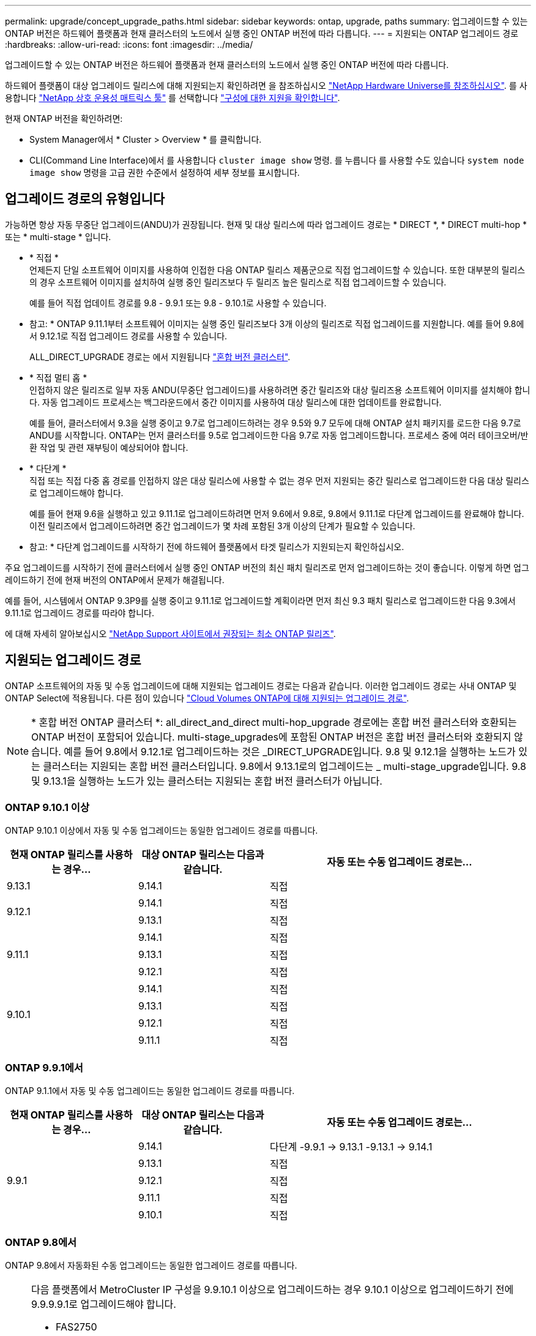 ---
permalink: upgrade/concept_upgrade_paths.html 
sidebar: sidebar 
keywords: ontap, upgrade, paths 
summary: 업그레이드할 수 있는 ONTAP 버전은 하드웨어 플랫폼과 현재 클러스터의 노드에서 실행 중인 ONTAP 버전에 따라 다릅니다. 
---
= 지원되는 ONTAP 업그레이드 경로
:hardbreaks:
:allow-uri-read: 
:icons: font
:imagesdir: ../media/


[role="lead"]
업그레이드할 수 있는 ONTAP 버전은 하드웨어 플랫폼과 현재 클러스터의 노드에서 실행 중인 ONTAP 버전에 따라 다릅니다.

하드웨어 플랫폼이 대상 업그레이드 릴리스에 대해 지원되는지 확인하려면 을 참조하십시오 https://hwu.netapp.com["NetApp Hardware Universe를 참조하십시오"^].  를 사용합니다 link:https://imt.netapp.com/matrix/#welcome["NetApp 상호 운용성 매트릭스 툴"] 를 선택합니다 link:confirm-configuration.html["구성에 대한 지원을 확인합니다"].

.현재 ONTAP 버전을 확인하려면:
* System Manager에서 * Cluster > Overview * 를 클릭합니다.
* CLI(Command Line Interface)에서 를 사용합니다 `cluster image show` 명령. 를 누릅니다
를 사용할 수도 있습니다 `system node image show` 명령을 고급 권한 수준에서 설정하여 세부 정보를 표시합니다.




== 업그레이드 경로의 유형입니다

가능하면 항상 자동 무중단 업그레이드(ANDU)가 권장됩니다. 현재 및 대상 릴리스에 따라 업그레이드 경로는 * DIRECT *, * DIRECT multi-hop * 또는 * multi-stage * 입니다.

* * 직접 * +
언제든지 단일 소프트웨어 이미지를 사용하여 인접한 다음 ONTAP 릴리스 제품군으로 직접 업그레이드할 수 있습니다. 또한 대부분의 릴리스의 경우 소프트웨어 이미지를 설치하여 실행 중인 릴리즈보다 두 릴리즈 높은 릴리스로 직접 업그레이드할 수 있습니다.
+
예를 들어 직접 업데이트 경로를 9.8 - 9.9.1 또는 9.8 - 9.10.1로 사용할 수 있습니다.

+
* 참고: * ONTAP 9.11.1부터 소프트웨어 이미지는 실행 중인 릴리즈보다 3개 이상의 릴리즈로 직접 업그레이드를 지원합니다. 예를 들어 9.8에서 9.12.1로 직접 업그레이드 경로를 사용할 수 있습니다.

+
ALL_DIRECT_UPGRADE 경로는 에서 지원됩니다 link:concept_mixed_version_requirements.html["혼합 버전 클러스터"].

* * 직접 멀티 홉 * +
인접하지 않은 릴리즈로 일부 자동 ANDU(무중단 업그레이드)를 사용하려면 중간 릴리즈와 대상 릴리즈용 소프트웨어 이미지를 설치해야 합니다. 자동 업그레이드 프로세스는 백그라운드에서 중간 이미지를 사용하여 대상 릴리스에 대한 업데이트를 완료합니다.
+
예를 들어, 클러스터에서 9.3을 실행 중이고 9.7로 업그레이드하려는 경우 9.5와 9.7 모두에 대해 ONTAP 설치 패키지를 로드한 다음 9.7로 ANDU를 시작합니다. ONTAP는 먼저 클러스터를 9.5로 업그레이드한 다음 9.7로 자동 업그레이드합니다. 프로세스 중에 여러 테이크오버/반환 작업 및 관련 재부팅이 예상되어야 합니다.

* * 다단계 * +
직접 또는 직접 다중 홉 경로를 인접하지 않은 대상 릴리스에 사용할 수 없는 경우 먼저 지원되는 중간 릴리스로 업그레이드한 다음 대상 릴리스로 업그레이드해야 합니다.
+
예를 들어 현재 9.6을 실행하고 있고 9.11.1로 업그레이드하려면 먼저 9.6에서 9.8로, 9.8에서 9.11.1로 다단계 업그레이드를 완료해야 합니다. 이전 릴리즈에서 업그레이드하려면 중간 업그레이드가 몇 차례 포함된 3개 이상의 단계가 필요할 수 있습니다.

+
* 참고: * 다단계 업그레이드를 시작하기 전에 하드웨어 플랫폼에서 타겟 릴리스가 지원되는지 확인하십시오.



주요 업그레이드를 시작하기 전에 클러스터에서 실행 중인 ONTAP 버전의 최신 패치 릴리즈로 먼저 업그레이드하는 것이 좋습니다. 이렇게 하면 업그레이드하기 전에 현재 버전의 ONTAP에서 문제가 해결됩니다.

예를 들어, 시스템에서 ONTAP 9.3P9를 실행 중이고 9.11.1로 업그레이드할 계획이라면 먼저 최신 9.3 패치 릴리스로 업그레이드한 다음 9.3에서 9.11.1로 업그레이드 경로를 따라야 합니다.

에 대해 자세히 알아보십시오 https://kb.netapp.com/Support_Bulletins/Customer_Bulletins/SU2["NetApp Support 사이트에서 권장되는 최소 ONTAP 릴리즈"^].



== 지원되는 업그레이드 경로

ONTAP 소프트웨어의 자동 및 수동 업그레이드에 대해 지원되는 업그레이드 경로는 다음과 같습니다.  이러한 업그레이드 경로는 사내 ONTAP 및 ONTAP Select에 적용됩니다.  다른 점이 있습니다 https://docs.netapp.com/us-en/bluexp-cloud-volumes-ontap/task-updating-ontap-cloud.html#supported-upgrade-paths["Cloud Volumes ONTAP에 대해 지원되는 업그레이드 경로"^].


NOTE: * 혼합 버전 ONTAP 클러스터 *: all_direct_and_direct multi-hop_upgrade 경로에는 혼합 버전 클러스터와 호환되는 ONTAP 버전이 포함되어 있습니다. multi-stage_upgrades에 포함된 ONTAP 버전은 혼합 버전 클러스터와 호환되지 않습니다.  예를 들어 9.8에서 9.12.1로 업그레이드하는 것은 _DIRECT_UPGRADE입니다. 9.8 및 9.12.1을 실행하는 노드가 있는 클러스터는 지원되는 혼합 버전 클러스터입니다.  9.8에서 9.13.1로의 업그레이드는 _ multi-stage_upgrade입니다.  9.8 및 9.13.1을 실행하는 노드가 있는 클러스터는 지원되는 혼합 버전 클러스터가 아닙니다.



=== ONTAP 9.10.1 이상

ONTAP 9.10.1 이상에서 자동 및 수동 업그레이드는 동일한 업그레이드 경로를 따릅니다.

[cols="25,25,50"]
|===
| 현재 ONTAP 릴리스를 사용하는 경우… | 대상 ONTAP 릴리스는 다음과 같습니다. | 자동 또는 수동 업그레이드 경로는... 


| 9.13.1 | 9.14.1 | 직접 


.2+| 9.12.1 | 9.14.1 | 직접 


| 9.13.1 | 직접 


.3+| 9.11.1 | 9.14.1 | 직접 


| 9.13.1 | 직접 


| 9.12.1 | 직접 


.4+| 9.10.1 | 9.14.1 | 직접 


| 9.13.1 | 직접 


| 9.12.1 | 직접 


| 9.11.1 | 직접 
|===


=== ONTAP 9.9.1에서

ONTAP 9.1.1에서 자동 및 수동 업그레이드는 동일한 업그레이드 경로를 따릅니다.

[cols="25,25,50"]
|===
| 현재 ONTAP 릴리스를 사용하는 경우… | 대상 ONTAP 릴리스는 다음과 같습니다. | 자동 또는 수동 업그레이드 경로는... 


.5+| 9.9.1 | 9.14.1 | 다단계
-9.9.1 -> 9.13.1
-9.13.1 -> 9.14.1 


| 9.13.1 | 직접 


| 9.12.1 | 직접 


| 9.11.1 | 직접 


| 9.10.1 | 직접 
|===


=== ONTAP 9.8에서

ONTAP 9.8에서 자동화된 수동 업그레이드는 동일한 업그레이드 경로를 따릅니다.

[NOTE]
====
다음 플랫폼에서 MetroCluster IP 구성을 9.9.10.1 이상으로 업그레이드하는 경우 9.10.1 이상으로 업그레이드하기 전에 9.9.9.9.1로 업그레이드해야 합니다.

* FAS2750
* 500f로 설정합니다
* AFF A220
* AFF A250


이러한 플랫폼의 MetroCluster IP 구성에 있는 클러스터는 9.8에서 9.10.1 이상으로 직접 업그레이드할 수 없습니다.  나열된 직접 업그레이드 경로는 다른 모든 플랫폼에 사용할 수 있습니다.

====
[cols="25,25,50"]
|===
| 현재 ONTAP 릴리스를 사용하는 경우… | 대상 ONTAP 릴리스는 다음과 같습니다. | 자동 또는 수동 업그레이드 경로는... 


 a| 
9.8
| 9.14.1 | 다단계
-9.8 -> 9.12.1
-9.12.1 -> 9.14.1 


| 9.13.1 | 다단계
-9.8 -> 9.12.1
-9.12.1 -> 9.13.1 


| 9.12.1 | 직접 


| 9.11.1 | 직접 


| 9.10.1  a| 
직접



| 9.9.1 | 직접 
|===


=== ONTAP 9.7에서

ONTAP 9.7의 업그레이드 경로는 자동 업그레이드 또는 수동 업그레이드 수행 여부에 따라 다를 수 있습니다.

[role="tabbed-block"]
====
.자동화된 경로
--
[cols="25,25,50"]
|===
| 현재 ONTAP 릴리스를 사용하는 경우… | 대상 ONTAP 릴리스는 다음과 같습니다. | 귀하의 자동 업그레이드 경로는... 


.7+| 9.7 | 9.14.1 | 다단계
-9.7 -> 9.8
-9.8 -> 9.12.1
-9.12.1 -> 9.14.1 


| 9.13.1 | 다단계
-9.7 -> 9.9.1
-9.9.1 -> 9.13.1 


| 9.12.1 | 다단계
-9.7 -> 9.8
-9.8 -> 9.12.1 


| 9.11.1 | 직접 멀티 홉(9.8 및 9.11.1의 이미지 필요) 


| 9.10.1 | 직접 멀티 홉(9.8 및 9.10.1P1 이상의 P 릴리즈에 대한 이미지 필요) 


| 9.9.1 | 직접 


| 9.8 | 직접 
|===
--
.수동 경로
--
[cols="25,25,50"]
|===
| 현재 ONTAP 릴리스를 사용하는 경우… | 대상 ONTAP 릴리스는 다음과 같습니다. | 수동 업그레이드 경로 


.7+| 9.7 | 9.14.1 | 다단계
-9.7 -> 9.8
-9.8 -> 9.12.1
-9.12.1 -> 9.14.1 


| 9.13.1 | 다단계
-9.7 -> 9.9.1
-9.9.1 -> 9.13.1 


| 9.12.1 | 다단계
9.7 -> 9.8
-9.8 -> 9.12.1 


| 9.11.1 | 다단계
9.7 -> 9.8
-9.8 -> 9.11.1 


| 9.10.1 | 다단계
9.7 -> 9.8
-9.8 -> 9.10.1 


| 9.9.1 | 직접 


| 9.8 | 직접 
|===
--
====


=== ONTAP 9.6에서

ONTAP 9.6의 업그레이드 경로는 자동 업그레이드 또는 수동 업그레이드 수행 여부에 따라 다를 수 있습니다.

[role="tabbed-block"]
====
.자동화된 경로
--
[cols="25,25,50"]
|===
| 현재 ONTAP 릴리스를 사용하는 경우… | 대상 ONTAP 릴리스는 다음과 같습니다. | 귀하의 자동 업그레이드 경로는... 


.8+| 9.6 | 9.14.1 | 다단계
-9.6 -> 9.8
-9.8 -> 9.12.1
-9.12.1 -> 9.14.1 


| 9.13.1 | 다단계
-9.6 -> 9.8
-9.8 -> 9.12.1
-9.12.1 -> 9.13.1 


| 9.12.1 | 다단계 - 9.6 -> 9.8-9.8 -> 9.12.1 


| 9.11.1 | Multi-stage-9.6 -> 9.8-9.8 -> 9.11.1 


| 9.10.1 | 직접 멀티 홉(9.8 및 9.10.1P1 이상의 P 릴리즈에 대한 이미지 필요) 


| 9.9.1 | 다단계 - 9.6 -> 9.8-9.8 -> 9.9.1 


| 9.8 | 직접 


| 9.7 | 직접 
|===
--
.수동 경로
--
[cols="25,25,50"]
|===
| 현재 ONTAP 릴리스를 사용하는 경우… | 대상 ONTAP 릴리스는 다음과 같습니다. | 수동 업그레이드 경로 


.8+| 9.6 | 9.14.1 | 다단계
- 9.6 -> 9.8
-9.8 -> 9.12.1
-9.12.1 -> 9.14.1 


| 9.13.1 | Multi-stage-9.6 -> 9.8-9.8 -> 9.12.1-9.12.1 -> 9.13.1 


| 9.12.1 | 다단계 - 9.6 -> 9.8-9.8 -> 9.12.1 


| 9.11.1 | Multi-stage-9.6 -> 9.8-9.8 -> 9.11.1 


| 9.10.1 | 다단계 - 9.6 -> 9.8-9.8 -> 9.10.1 


| 9.9.1 | 다단계 - 9.6 -> 9.8-9.8 -> 9.9.1 


| 9.8 | 직접 


| 9.7 | 직접 
|===
--
====


=== ONTAP 9.5에서

ONTAP 9.5의 업그레이드 경로는 자동 업그레이드 또는 수동 업그레이드 수행 여부에 따라 다를 수 있습니다.

[role="tabbed-block"]
====
.자동화된 경로
--
[cols="25,25,50"]
|===
| 현재 ONTAP 릴리스를 사용하는 경우… | 대상 ONTAP 릴리스는 다음과 같습니다. | 귀하의 자동 업그레이드 경로는... 


.9+| 9.5 | 9.14.1 | 다단계
-9.5 -> 9.9.1(직접 다중 홉, 9.7 및 9.9.1의 경우 이미지 필요)
-9.9.1 -> 9.13.1
-9.13.1 -> 9.14.1 


| 9.13.1 | 다단계
-9.5 -> 9.9.1(직접 다중 홉, 9.7 및 9.9.1의 경우 이미지 필요)
-9.9.1 -> 9.13.1 


| 9.12.1 | 다단계
-9.5 -> 9.9.1(직접 다중 홉, 9.7 및 9.9.1의 경우 이미지 필요)
-9.9.1 -> 9.12.1 


| 9.11.1 | 다단계
-9.5 -> 9.9.1(직접 다중 홉, 9.7 및 9.9.1의 경우 이미지 필요)
- 9.9.1 -> 9.11.1 


| 9.10.1 | 다단계
-9.5 -> 9.9.1(직접 다중 홉, 9.7 및 9.9.1의 경우 이미지 필요)
-9.9.1 -> 9.10.1 


| 9.9.1 | 직접 멀티 홉(9.7 및 9.9.1의 이미지 필요) 


| 9.8 | Multi-stage - 9.5 -> 9.7 - 9.7 -> 9.8 


| 9.7 | 직접 


| 9.6 | 직접 
|===
--
.수동 업그레이드 경로
--
[cols="25,25,50"]
|===
| 현재 ONTAP 릴리스를 사용하는 경우… | 대상 ONTAP 릴리스는 다음과 같습니다. | 수동 업그레이드 경로 


.9+| 9.5 | 9.14.1 | 다단계
- 9.5 -> 9.7
-9.7 -> 9.9.1
-9.9.1 -> 9.12.1
-9.12.1 -> 9.14.1 


| 9.13.1 | Multi-stage-9.5 -> 9.7 - 9.7 -> 9.9.1 - 9.9.1 -> 9.12.1 - 9.12.1 -> 9.13.1 


| 9.12.1 | Multi-stage-9.5 -> 9.7 - 9.7 -> 9.9.1 - 9.9.1 -> 9.12.1 


| 9.11.1 | Multi-stage-9.5 -> 9.7 - 9.7 -> 9.9.1 - 9.9.1 -> 9.11.1 


| 9.10.1 | 다단계 - 9.5 -> 9.7 - 9.7 -> 9.9.1 - 9.9.1 -> 9.10.1 


| 9.9.1 | Multi-stage - 9.5 -> 9.7 - 9.7 -> 9.9.1 


| 9.8 | Multi-stage - 9.5 -> 9.7 - 9.7 -> 9.8 


| 9.7 | 직접 


| 9.6 | 직접 
|===
--
====


=== ONTAP 9.4-9.0부터

ONTAP 9.4, 9.3, 9.2, 9.1 및 9.0의 업그레이드 경로는 자동 업그레이드를 수행하는지 또는 수동 업그레이드를 수행하는지에 따라 다를 수 있습니다.

.자동화된 업그레이드
[%collapsible]
====
[cols="25,25,50"]
|===
| 현재 ONTAP 릴리스를 사용하는 경우… | 대상 ONTAP 릴리스는 다음과 같습니다. | 귀하의 자동 업그레이드 경로는... 


.10+| 9.4 | 9.14.1 | 다단계
- 9.4 -> 9.5
-9.5 -> 9.9.1(직접 다중 홉, 9.7 및 9.9.1의 경우 이미지 필요)
-9.9.1 -> 9.13.1
-9.13.1 -> 9.14.1 


| 9.13.1 | 다단계
- 9.4 -> 9.5
-9.5 -> 9.9.1(직접 다중 홉, 9.7 및 9.9.1의 경우 이미지 필요)
-9.9.1 -> 9.13.1 


| 9.12.1 | 다단계
- 9.4 -> 9.5
-9.5 -> 9.9.1(직접 다중 홉, 9.7 및 9.9.1의 경우 이미지 필요)
-9.9.1 -> 9.12.1 


| 9.11.1 | 다단계
- 9.4 -> 9.5
-9.5 -> 9.9.1(직접 다중 홉, 9.7 및 9.9.1의 경우 이미지 필요)
- 9.9.1 -> 9.11.1 


| 9.10.1 | 다단계
- 9.4 -> 9.5
-9.5 -> 9.9.1(직접 다중 홉, 9.7 및 9.9.1의 경우 이미지 필요)
-9.9.1 -> 9.10.1 


| 9.9.1 | 다단계
- 9.4 -> 9.5
-9.5 -> 9.9.1(직접 다중 홉, 9.7 및 9.9.1의 경우 이미지 필요) 


| 9.8 | 다단계
- 9.4 -> 9.5
- 9.5 -> 9.8(직접 다중 홉, 9.7 및 9.8에 이미지 필요) 


| 9.7 | 다단계 - 9.4 -> 9.5 - 9.5 -> 9.7 


| 9.6 | 다단계 - 9.4 -> 9.5 - 9.5 -> 9.6 


| 9.5 | 직접 


.11+| 9.3 | 9.14.1 | 다단계
- 9.3 -> 9.7(직접 다중 홉, 9.5 및 9.7의 경우 이미지 필요)
-9.7 -> 9.9.1
-9.9.1 -> 9.13.1
-9.13.1 -> 9.14.1 


| 9.13.1 | 다단계
- 9.3 -> 9.7(직접 다중 홉, 9.5 및 9.7의 경우 이미지 필요)
-9.7 -> 9.9.1
-9.9.1 -> 9.13.1 


| 9.12.1 | 다단계
- 9.3 -> 9.7(직접 다중 홉, 9.5 및 9.7의 경우 이미지 필요)
-9.7 -> 9.9.1
-9.9.1 -> 9.12.1 


| 9.11.1 | 다단계
- 9.3 -> 9.7(직접 다중 홉, 9.5 및 9.7의 경우 이미지 필요)
-9.7 -> 9.9.1
- 9.9.1 -> 9.11.1 


| 9.10.1 | 다단계
- 9.3 -> 9.7(직접 다중 홉, 9.5 및 9.7의 경우 이미지 필요)
-9.7 -> 9.10.1(직접 다중 홉, 9.8 및 9.10.1의 이미지 필요) 


| 9.9.1 | 다단계
- 9.3 -> 9.7(직접 다중 홉, 9.5 및 9.7의 경우 이미지 필요)
-9.7 -> 9.9.1 


| 9.8 | 다단계
- 9.3 -> 9.7(직접 다중 홉, 9.5 및 9.7의 경우 이미지 필요)
9.7 -> 9.8 


| 9.7 | 직접 멀티 홉(9.5 및 9.7의 경우 이미지 필요) 


| 9.6 | 다단계 - 9.3 -> 9.5 - 9.5 -> 9.6 


| 9.5 | 직접 


| 9.4 | 사용할 수 없습니다 


.12+| 9.2 | 9.14.1 | 다단계
- 9.2 -> 9.3
- 9.3 -> 9.7(직접 다중 홉, 9.5 및 9.7의 경우 이미지 필요)
-9.7 -> 9.9.1
-9.9.1 -> 9.13.1
-9.13.1 -> 9.14.1 


| 9.13.1 | 다단계
- 9.2 -> 9.3
- 9.3 -> 9.7(직접 다중 홉, 9.5 및 9.7의 경우 이미지 필요)
-9.7 -> 9.9.1
-9.9.1 -> 9.13.1 


| 9.12.1 | 다단계
- 9.2 -> 9.3
- 9.3 -> 9.7(직접 다중 홉, 9.5 및 9.7의 경우 이미지 필요)
-9.7 -> 9.9.1
-9.9.1 -> 9.12.1 


| 9.11.1 | 다단계
- 9.2 -> 9.3
- 9.3 -> 9.7(직접 다중 홉, 9.5 및 9.7의 경우 이미지 필요)
-9.7 -> 9.9.1
- 9.9.1 -> 9.11.1 


| 9.10.1 | 다단계
- 9.2 -> 9.3
- 9.3 -> 9.7(직접 다중 홉, 9.5 및 9.7의 경우 이미지 필요)
-9.7 -> 9.10.1(직접 다중 홉, 9.8 및 9.10.1의 이미지 필요) 


| 9.9.1 | 다단계
- 9.2 -> 9.3
- 9.3 -> 9.7(직접 다중 홉, 9.5 및 9.7의 경우 이미지 필요)
-9.7 -> 9.9.1 


| 9.8 | 다단계
- 9.2 -> 9.3
- 9.3 -> 9.7(직접 다중 홉, 9.5 및 9.7의 경우 이미지 필요)
9.7 -> 9.8 


| 9.7 | 다단계
- 9.2 -> 9.3
- 9.3 -> 9.7(직접 다중 홉, 9.5 및 9.7의 경우 이미지 필요) 


| 9.6 | 다단계 - 9.2 -> 9.3-9.3 -> 9.5 - 9.5 -> 9.6 


| 9.5 | 다단계 - 9.3 -> 9.5 - 9.5 -> 9.6 


| 9.4 | 사용할 수 없습니다 


| 9.3 | 직접 


.13+| 9.1 | 9.13.1 | 다단계
- 9.1 -> 9.3
- 9.3 -> 9.7(직접 다중 홉, 9.5 및 9.7의 경우 이미지 필요)
-9.7 -> 9.9.1
-9.9.1 -> 9.13.1
-9.13.1 -> 9.14.1 


| 9.13.1 | 다단계
- 9.1 -> 9.3
- 9.3 -> 9.7(직접 다중 홉, 9.5 및 9.7의 경우 이미지 필요)
-9.7 -> 9.9.1
-9.9.1 -> 9.13.1 


| 9.12.1 | 다단계
- 9.1 -> 9.3
- 9.3 -> 9.7(직접 다중 홉, 9.5 및 9.7의 경우 이미지 필요)
9.7 -> 9.8
-9.8 -> 9.12.1 


| 9.11.1 | 다단계
- 9.1 -> 9.3
- 9.3 -> 9.7(직접 다중 홉, 9.5 및 9.7의 경우 이미지 필요)
-9.7 -> 9.9.1
- 9.9.1 -> 9.11.1 


| 9.10.1 | 다단계
- 9.1 -> 9.3
- 9.3 -> 9.7(직접 다중 홉, 9.5 및 9.7의 경우 이미지 필요)
-9.7 -> 9.10.1(직접 다중 홉, 9.8 및 9.10.1의 이미지 필요) 


| 9.9.1 | 다단계
- 9.1 -> 9.3
- 9.3 -> 9.7(직접 다중 홉, 9.5 및 9.7의 경우 이미지 필요)
-9.7 -> 9.9.1 


| 9.8 | 다단계
- 9.1 -> 9.3
- 9.3 -> 9.7(직접 다중 홉, 9.5 및 9.7의 경우 이미지 필요)
9.7 -> 9.8 


| 9.7 | 다단계
- 9.1 -> 9.3
- 9.3 -> 9.7(직접 다중 홉, 9.5 및 9.7의 경우 이미지 필요) 


| 9.6 | 다단계
- 9.1 -> 9.3
-9.3-> 9.6(직접 다중 홉, 9.5 및 9.6의 이미지 필요) 


| 9.5 | 다단계 - 9.1 ->9.3-9.3 ->9.5 


| 9.4 | 사용할 수 없습니다 


| 9.3 | 직접 


| 9.2 | 사용할 수 없습니다 


.14+| 9.0 | 9.14.1 | 다단계
- 9.0 -> 9.1
- 9.1 -> 9.3
- 9.3 -> 9.7(직접 다중 홉, 9.5 및 9.7의 경우 이미지 필요)
-9.7 -> 9.9.1
-9.9.1 -> 9.13.1
-9.13.1 -> 9.14.1 


| 9.13.1 | 다단계
- 9.0 -> 9.1
- 9.1 -> 9.3
- 9.3 -> 9.7(직접 다중 홉, 9.5 및 9.7의 경우 이미지 필요)
-9.7 -> 9.9.1
-9.9.1 -> 9.13.1 


| 9.12.1 | 다단계
- 9.0 -> 9.1
- 9.1 -> 9.3
- 9.3 -> 9.7(직접 다중 홉, 9.5 및 9.7의 경우 이미지 필요)
-9.7 -> 9.9.1
-9.9.1 -> 9.12.1 


| 9.11.1 | 다단계
- 9.0 -> 9.1
- 9.1 -> 9.3
- 9.3 -> 9.7(직접 다중 홉, 9.5 및 9.7의 경우 이미지 필요)
-9.7 -> 9.9.1
- 9.9.1 -> 9.11.1 


| 9.10.1 | 다단계
- 9.0 -> 9.1
- 9.1 -> 9.3
- 9.3 -> 9.7(직접 다중 홉, 9.5 및 9.7의 경우 이미지 필요)
-9.7 -> 9.10.1(직접 다중 홉, 9.8 및 9.10.1의 이미지 필요) 


| 9.9.1 | 다단계
- 9.0 -> 9.1
- 9.1 -> 9.3
- 9.3 -> 9.7(직접 다중 홉, 9.5 및 9.7의 경우 이미지 필요)
-9.7 -> 9.9.1 


| 9.8 | 다단계
- 9.0 -> 9.1
- 9.1 -> 9.3
- 9.3 -> 9.7(직접 다중 홉, 9.5 및 9.7의 경우 이미지 필요)
9.7 -> 9.8 


| 9.7 | 다단계
- 9.0 -> 9.1
- 9.1 -> 9.3
- 9.3 -> 9.7(직접 다중 홉, 9.5 및 9.7의 경우 이미지 필요) 


| 9.6 | 다단계 - 9.0 -> 9.1 -> 9.3-9.3 -> 9.5-9.5 -> 9.6 


| 9.5 | 다단계 - 9.0 -> 9.1 -> 9.3-9.3 -> 9.5 


| 9.4 | 사용할 수 없습니다 


| 9.3 | 다단계 - 9.0 -> 9.1 - 9.1 -> 9.3 


| 9.2 | 사용할 수 없습니다 


| 9.1 | 직접 
|===
====
.수동 업그레이드 경로
[%collapsible]
====
[cols="25,25,50"]
|===
| 현재 ONTAP 릴리스를 사용하는 경우… | 대상 ONTAP 릴리스는 다음과 같습니다. | ANDU 업그레이드 경로는 다음과 같습니다. 


.10+| 9.4 | 9.14.1 | 다단계
- 9.4 -> 9.5
- 9.5 -> 9.7
-9.7 -> 9.9.1
-9.12.1 -> 9.14.1 


| 9.13.1 | Multi-stage-9.4 -> 9.5-9.5 -> 9.7-9.7 -> 9.9.1-9.12.1 -> 9.13.1 


| 9.12.1 | Multi-stage-9.4 -> 9.5-9.5 -> 9.7-9.7 -> 9.9.1-9.9.1 -> 9.12.1 


| 9.11.1 | Multi-stage-9.4 -> 9.5-9.5 -> 9.7-9.7 -> 9.9.1-9.9.1 -> 9.11.1 


| 9.10.1 | Multi-stage-9.4 -> 9.5-9.5 -> 9.7-9.7 -> 9.9.1-9.9.1 -> 9.10.1 


| 9.9.1 | Multi-stage-9.4 -> 9.5-9.5 -> 9.7-9.7 -> 9.9.1 


| 9.8 | Multi-stage-9.4 -> 9.5-9.5 -> 9.7-9.7 -> 9.8 


| 9.7 | 다단계 - 9.4 -> 9.5 - 9.5 -> 9.7 


| 9.6 | 다단계 - 9.4 -> 9.5 - 9.5 -> 9.6 


| 9.5 | 직접 


.11+| 9.3 | 9.14.1 | 다단계
- 9.3 -> 9.5
- 9.5 -> 9.7
-9.7 -> 9.9.1
-9.9.1 -> 9.12.1
-9.12.1 -> 9.14.1 


| 9.13.1 | Multi-stage-9.3 -> 9.5-9.5 -> 9.7-9.7 -> 9.9.1-9.9.1 -> 9.12.1-9.12.1 -> 9.13.1 


| 9.12.1 | Multi-stage-9.3 -> 9.5-9.5 -> 9.7-9.7 -> 9.9.1-9.9.1 -> 9.12.1 


| 9.11.1 | Multi-stage-9.3 -> 9.5-9.5 -> 9.7-9.7 -> 9.9.1-9.9.1 -> 9.11.1 


| 9.10.1 | Multi-stage-9.3 -> 9.5-9.5 -> 9.7-9.7 -> 9.9.1-9.9.1 -> 9.10.1 


| 9.9.1 | Multi-stage-9.3 -> 9.5-9.5 -> 9.7-9.7 -> 9.9.1 


| 9.8 | Multi-stage-9.3 -> 9.5-9.5 -> 9.7-9.7 -> 9.8 


| 9.7 | Multi-stage-9.3 -> 9.5 - 9.5 -> 9.7 


| 9.6 | 다단계 - 9.3 -> 9.5 - 9.5 -> 9.6 


| 9.5 | 직접 


| 9.4 | 사용할 수 없습니다 


.12+| 9.2 | 9.14.1 | 다단계
- 9.2 -> 9.3
- 9.3 -> 9.5
- 9.5 -> 9.7
-9.7 -> 9.9.1
-9.9.1 -> 9.12.1
-9.12.1 -> 9.14.1 


| 9.13.1 | Multi-stage-9.2 -> 9.3-9.3 -> 9.5-9.5 -> 9.7-9.7 -> 9.9.1-9.9.1 -> 9.12.1-9.12.1 -> 9.13.1 


| 9.12.1 | Multi-stage-9.2 -> 9.3-9.3 -> 9.5-9.5 -> 9.7-9.7 -> 9.9.1-9.9.1 -> 9.12.1 


| 9.11.1 | Multi-stage-9.2 -> 9.3-9.3 -> 9.5-9.5 -> 9.7-9.7 -> 9.9.1-9.9.1 -> 9.11.1 


| 9.10.1 | Multi-stage-9.2 -> 9.3-9.3 -> 9.5-9.5 -> 9.7-9.7 -> 9.9.1-9.9.1 -> 9.10.1 


| 9.9.1 | Multi-stage-9.2 -> 9.3-9.3 -> 9.5-9.5 -> 9.7-9.7 -> 9.9.1 


| 9.8 | Multi-stage-9.2 -> 9.3-9.3 -> 9.5-9.5 -> 9.7-9.7 -> 9.8 


| 9.7 | Multi-stage-9.2 -> 9.3-9.3 -> 9.5-9.5 -> 9.7 


| 9.6 | 다단계 - 9.2 -> 9.3-9.3 -> 9.5 - 9.5 -> 9.6 


| 9.5 | 다단계 - 9.2 -> 9.3-9.3 -> 9.5 


| 9.4 | 사용할 수 없습니다 


| 9.3 | 직접 


.13+| 9.1 | 9.14.1 | 다단계
- 9.1 -> 9.3
- 9.3 -> 9.5
- 9.5 -> 9.7
-9.7 -> 9.9.1
-9.9.1 -> 9.12.1
-9.12.1 -> 9.14.1 


| 9.13.1 | Multi-stage-9.1 -> 9.3-9.3 -> 9.5-9.5 -> 9.7-9.7 -> 9.9.1-9.9.1 -> 9.12.1-9.12.1 -> 9.13.1 


| 9.12.1 | Multi-stage-9.1 -> 9.3-9.3 -> 9.5-9.5 -> 9.7-9.7 -> 9.9.1-9.9.1 -> 9.12.1 


| 9.11.1 | Multi-stage-9.1 -> 9.3-9.3 -> 9.5-9.5 -> 9.7-9.7 -> 9.9.1-9.9.1 -> 9.11.1 


| 9.10.1 | Multi-stage-9.1 -> 9.3-9.3 -> 9.5-9.5 -> 9.7-9.7 -> 9.9.1-9.9.1 -> 9.10.1 


| 9.9.1 | Multi-stage-9.1 -> 9.3-9.3 -> 9.5-9.5 -> 9.7-9.7 -> 9.9.1 


| 9.8 | Multi-stage-9.1 -> 9.3-9.3 -> 9.5-9.5 -> 9.7-9.7 -> 9.8 


| 9.7 | Multi-stage-9.1 -> 9.3-9.3 -> 9.5-9.5 -> 9.7 


| 9.6 | 다단계 - 9.1 ->9.3-9.3 ->9.5 -> 9.6 


| 9.5 | 다단계 - 9.1 ->9.3-9.3 ->9.5 


| 9.4 | 사용할 수 없습니다 


| 9.3 | 직접 


| 9.2 | 사용할 수 없습니다 


.14+| 9.0 | 9.14.1 | 다단계
- 9.0 -> 9.1
- 9.1 -> 9.3
- 9.3 -> 9.5
- 9.5 -> 9.7
-9.7 -> 9.9.1
-9.9.1 -> 9.12.1
-9.12.1 -> 9.14.1 


| 9.13.1 | 다단계 - 9.0 -> 9.1 -> 9.3 -> 9.3 -> 9.7 - 9.7 -> 9.9.1 - 9.9.1 - 9.9.1 -> 9.12.1 - 9.12.1 -> 9.13.1 


| 9.12.1 | Multi-stage-9.0 -> 9.1-9.1 -> 9.3-9.3 -> 9.5-9.5 -> 9.7-9.7 -> 9.9.1-9.9.1 -> 9.12.1 


| 9.11.1 | Multi-stage-9.0 -> 9.1-9.1 -> 9.3-9.3 -> 9.7-9.5 -> 9.9.1-9.9.1 -> 9.9.1-9.9.1 -> 9.11.1 


| 9.10.1 | Multi-stage-9.0 -> 9.1-9.1 -> 9.3-9.3 -> 9.5-9.5 -> 9.7-9.7 -> 9.9.1-9.9.1 -> 9.10.1 


| 9.9.1 | Multi-stage-9.0 -> 9.1-9.1 -> 9.3-9.3 -> 9.5-9.5 -> 9.7-9.7 -> 9.9.1 


| 9.8 | Multi-stage-9.0 -> 9.1-9.1 -> 9.3-9.3 -> 9.5-9.5 -> 9.7-9.7 -> 9.8 


| 9.7 | Multi-stage-9.0 -> 9.1-9.1 -> 9.3-9.3 -> 9.5-9.5 -> 9.7 


| 9.6 | 다단계 - 9.0 -> 9.1 -> 9.3-9.3 -> 9.5-9.5 -> 9.6 


| 9.5 | 다단계 - 9.0 -> 9.1 -> 9.3-9.3 -> 9.5 


| 9.4 | 사용할 수 없습니다 


| 9.3 | 다단계 - 9.0 -> 9.1 - 9.1 -> 9.3 


| 9.2 | 사용할 수 없습니다 


| 9.1 | 직접 
|===
====


=== Data ONTAP 8

을 사용하여 플랫폼이 타겟 ONTAP 릴리즈를 실행할 수 있는지 확인하십시오 https://hwu.netapp.com["NetApp Hardware Universe를 참조하십시오"^].

* 참고: * Data ONTAP 8.3 업그레이드 가이드에 4노드 클러스터의 경우 epsilon을 마지막으로 보유하는 노드를 업그레이드할 계획이라는 오류 메시지가 표시됩니다. Data ONTAP 8.2.3부터 계속 업그레이드할 필요는 없습니다. 자세한 내용은 을 참조하십시오 https://mysupport.netapp.com/site/bugs-online/product/ONTAP/BURT/805277["NetApp 버그 온라인 버그 ID 805277"^].

Data ONTAP 8.3.x에서:: ONTAP 9.1로 직접 업그레이드한 다음 이후 릴리즈로 업그레이드할 수 있습니다.
8.2.x를 포함한 Data ONTAP 8.3.x 이전 버전에서:: 먼저 Data ONTAP 8.3.x로 업그레이드한 다음 ONTAP 9.1로 업그레이드한 다음 이후 릴리즈로 업그레이드해야 합니다.

